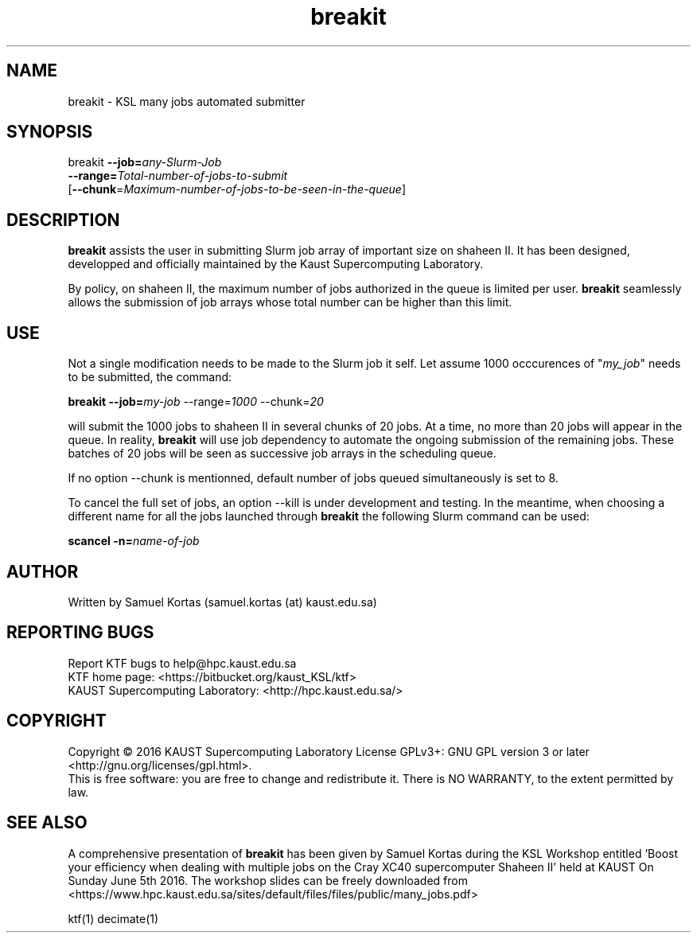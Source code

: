 .TH breakit 1  "June 5, 2016" "version 0.1" "USER COMMANDS"
.SH NAME
breakit \- KSL many jobs automated submitter
.
.
.SH SYNOPSIS
.IX Header "SYNOPSIS"
breakit  \fB\-\-job=\fR\fIany-Slurm-Job\fR
         \fB\-\-range=\fR\fITotal-number-of-jobs-to-submit\fR
         [\fB\-\-chunk\fR=\fR\fIMaximum-number-of-jobs-to-be-seen-in-the-queue\fR]
.
.
.
.SH DESCRIPTION
\fBbreakit\fR assists the user in submitting Slurm job array of important
size on shaheen II. It has been designed, developped and officially
maintained by the Kaust Supercomputing Laboratory.
.PP
By policy, on shaheen II, the maximum number of jobs authorized in the
queue is limited per user. \fBbreakit\fR seamlessly allows the submission of
job arrays whose total number can be higher than this limit. 
.
.
.SH USE
.PP
Not a single modification needs to be made to the Slurm job it self.
Let assume 1000 occcurences of "\fImy_job\fR" needs to be submitted, the
command:
.PP
.BI "   breakit \-\-job=\fImy-job\fR \-\-range=\fI1000\fR \-\-chunk=\fI20\fR"
.PP
will submit the 1000 jobs to shaheen II in several chunks of 20
jobs. At a time, no more than 20 jobs will appear in the queue. In
reality, \fBbreakit\fR will use job dependency to automate the ongoing
submission of the remaining jobs. These batches of 20 jobs will be
seen as successive job arrays in the scheduling queue.
.PP
If no option --chunk is mentionned, default number of jobs queued simultaneously is set to 8.
.PP
To cancel the full set of jobs, an option --kill is under development
and testing. In the meantime, when choosing a different name for all the jobs launched through \fBbreakit\fR
the following Slurm command can be used:
.PP
.BI "   scancel  \-n=\fIname-of-job\fR"
.SH AUTHOR
Written by Samuel Kortas (samuel.kortas (at) kaust.edu.sa)
.SH "REPORTING BUGS"
Report KTF bugs to help@hpc.kaust.edu.sa
.br
KTF home page: <https://bitbucket.org/kaust_KSL/ktf>
.br
KAUST Supercomputing Laboratory: <http://hpc.kaust.edu.sa/>
.SH COPYRIGHT
Copyright \(co 2016 KAUST Supercomputing Laboratory
License GPLv3+: GNU GPL version 3 or later <http://gnu.org/licenses/gpl.html>.
.br
This is free software: you are free to change and redistribute it.
There is NO WARRANTY, to the extent permitted by law.
.SH "SEE ALSO"
A comprehensive presentation of \fBbreakit\fR has been given by Samuel Kortas during
the KSL Workshop entitled 'Boost your efficiency when dealing with
multiple jobs on the Cray XC40 supercomputer Shaheen II' held at KAUST
On Sunday June 5th 2016. The workshop slides can be freely downloaded from
<https://www.hpc.kaust.edu.sa/sites/default/files/files/public/many_jobs.pdf>
.PP
ktf(1) decimate(1)
